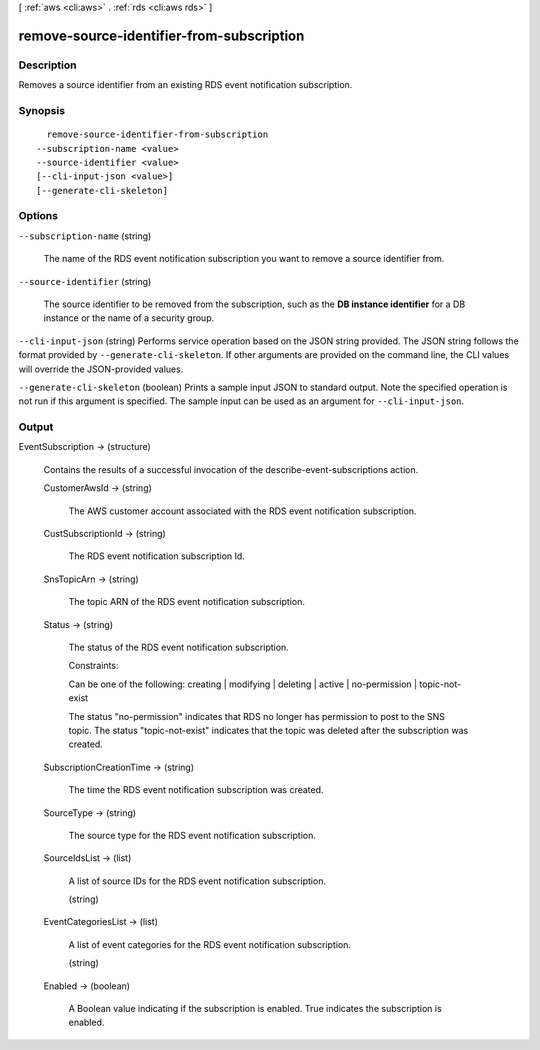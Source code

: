 [ :ref:`aws <cli:aws>` . :ref:`rds <cli:aws rds>` ]

.. _cli:aws rds remove-source-identifier-from-subscription:


******************************************
remove-source-identifier-from-subscription
******************************************



===========
Description
===========



Removes a source identifier from an existing RDS event notification subscription.



========
Synopsis
========

::

    remove-source-identifier-from-subscription
  --subscription-name <value>
  --source-identifier <value>
  [--cli-input-json <value>]
  [--generate-cli-skeleton]




=======
Options
=======

``--subscription-name`` (string)


  The name of the RDS event notification subscription you want to remove a source identifier from.

  

``--source-identifier`` (string)


  The source identifier to be removed from the subscription, such as the **DB instance identifier** for a DB instance or the name of a security group. 

  

``--cli-input-json`` (string)
Performs service operation based on the JSON string provided. The JSON string follows the format provided by ``--generate-cli-skeleton``. If other arguments are provided on the command line, the CLI values will override the JSON-provided values.

``--generate-cli-skeleton`` (boolean)
Prints a sample input JSON to standard output. Note the specified operation is not run if this argument is specified. The sample input can be used as an argument for ``--cli-input-json``.



======
Output
======

EventSubscription -> (structure)

  

  Contains the results of a successful invocation of the  describe-event-subscriptions action.

  

  CustomerAwsId -> (string)

    

    The AWS customer account associated with the RDS event notification subscription.

    

    

  CustSubscriptionId -> (string)

    

    The RDS event notification subscription Id.

    

    

  SnsTopicArn -> (string)

    

    The topic ARN of the RDS event notification subscription.

    

    

  Status -> (string)

    

    The status of the RDS event notification subscription.

     

    Constraints:

     

    Can be one of the following: creating | modifying | deleting | active | no-permission | topic-not-exist

     

    The status "no-permission" indicates that RDS no longer has permission to post to the SNS topic. The status "topic-not-exist" indicates that the topic was deleted after the subscription was created.

    

    

  SubscriptionCreationTime -> (string)

    

    The time the RDS event notification subscription was created.

    

    

  SourceType -> (string)

    

    The source type for the RDS event notification subscription.

    

    

  SourceIdsList -> (list)

    

    A list of source IDs for the RDS event notification subscription.

    

    (string)

      

      

    

  EventCategoriesList -> (list)

    

    A list of event categories for the RDS event notification subscription.

    

    (string)

      

      

    

  Enabled -> (boolean)

    

    A Boolean value indicating if the subscription is enabled. True indicates the subscription is enabled.

    

    

  

